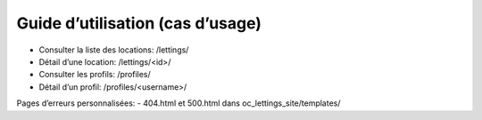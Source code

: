 Guide d’utilisation (cas d’usage)
=================================

- Consulter la liste des locations: /lettings/
- Détail d’une location: /lettings/<id>/
- Consulter les profils: /profiles/
- Détail d’un profil: /profiles/<username>/

Pages d’erreurs personnalisées:
- 404.html et 500.html dans oc_lettings_site/templates/

